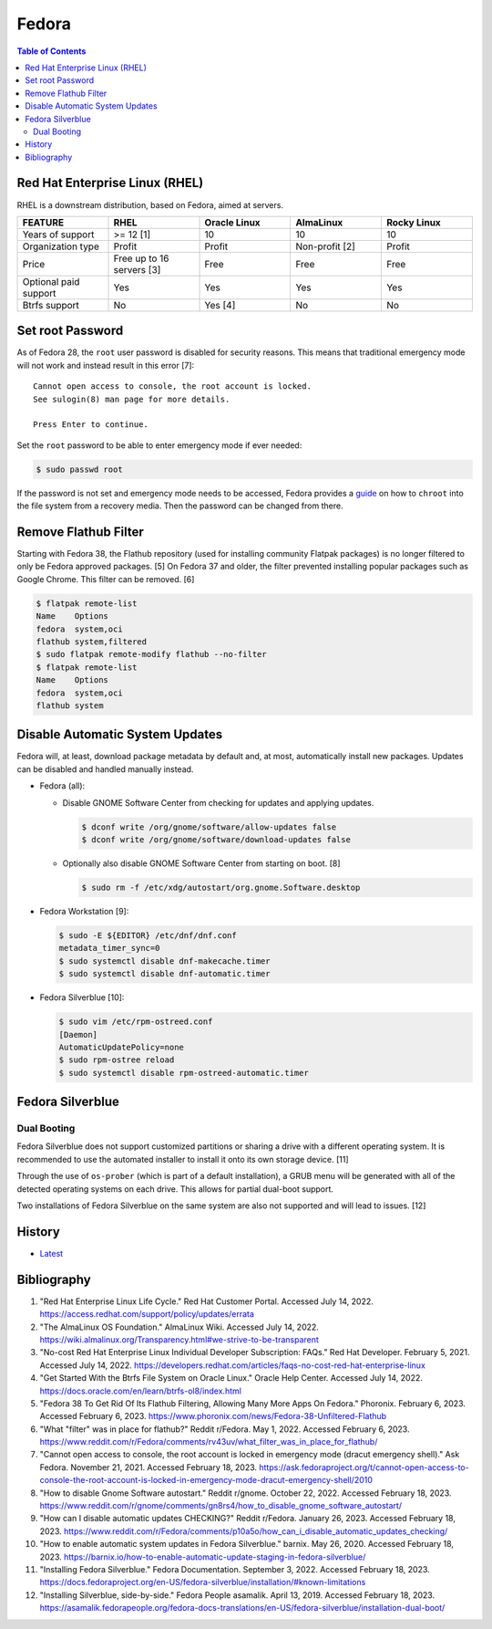 Fedora
======

.. contents:: Table of Contents

Red Hat Enterprise Linux (RHEL)
-------------------------------

RHEL is a downstream distribution, based on Fedora, aimed at servers.

.. csv-table::
   :header: FEATURE, RHEL, Oracle Linux, AlmaLinux, Rocky Linux
   :widths: 20, 20, 20, 20, 20

   Years of support, >= 12 [1], 10, 10, 10
   Organization type, Profit, Profit, Non-profit [2], Profit
   Price, Free up to 16 servers [3], Free, Free, Free
   Optional paid support, Yes, Yes, Yes, Yes
   Btrfs support, No, Yes [4], No, No

Set root Password
-----------------

As of Fedora 28, the ``root`` user password is disabled for security reasons. This means that traditional emergency mode will not work and instead result in this error [7]:

::

   Cannot open access to console, the root account is locked.
   See sulogin(8) man page for more details.
   
   Press Enter to continue.

Set the ``root`` password to be able to enter emergency mode if ever needed:

.. code-block:: sh

   $ sudo passwd root

If the password is not set and emergency mode needs to be accessed, Fedora provides a `guide <https://docs.fedoraproject.org/en-US/quick-docs/bootloading-with-grub2/#restoring-bootloader-using-live-disk>`__ on how to ``chroot`` into the file system from a recovery media. Then the password can be changed from there.

Remove Flathub Filter
---------------------

Starting with Fedora 38, the Flathub repository (used for installing community Flatpak packages) is no longer filtered to only be Fedora approved packages. [5] On Fedora 37 and older, the filter prevented installing popular packages such as Google Chrome. This filter can be removed. [6]

.. code-block:: sh

   $ flatpak remote-list
   Name    Options
   fedora  system,oci
   flathub system,filtered
   $ sudo flatpak remote-modify flathub --no-filter
   $ flatpak remote-list
   Name    Options
   fedora  system,oci
   flathub system

Disable Automatic System Updates
--------------------------------

Fedora will, at least, download package metadata by default and, at most, automatically install new packages. Updates can be disabled and handled manually instead.

-  Fedora (all):

   -  Disable GNOME Software Center from checking for updates and applying updates.

      .. code-block:: sh

         $ dconf write /org/gnome/software/allow-updates false
         $ dconf write /org/gnome/software/download-updates false

   -  Optionally also disable GNOME Software Center from starting on boot. [8]

      .. code-block:: sh

         $ sudo rm -f /etc/xdg/autostart/org.gnome.Software.desktop

-  Fedora Workstation [9]:

   .. code-block:: sh

      $ sudo -E ${EDITOR} /etc/dnf/dnf.conf
      metadata_timer_sync=0
      $ sudo systemctl disable dnf-makecache.timer
      $ sudo systemctl disable dnf-automatic.timer

-  Fedora Silverblue [10]:

   .. code-block:: sh

      $ sudo vim /etc/rpm-ostreed.conf
      [Daemon]
      AutomaticUpdatePolicy=none
      $ sudo rpm-ostree reload
      $ sudo systemctl disable rpm-ostreed-automatic.timer

Fedora Silverblue
-----------------

Dual Booting
~~~~~~~~~~~~

Fedora Silverblue does not support customized partitions or sharing a drive with a different operating system. It is recommended to use the automated installer to install it onto its own storage device. [11]

Through the use of ``os-prober`` (which is part of a default installation), a GRUB menu will be generated with all of the detected operating systems on each drive. This allows for partial dual-boot support.

Two installations of Fedora Silverblue on the same system are also not supported and will lead to issues. [12]

History
-------

-  `Latest <https://github.com/LukeShortCloud/rootpages/commits/main/src/linux_distributions/fedora.rst>`__

Bibliography
------------

1. "Red Hat Enterprise Linux Life Cycle." Red Hat Customer Portal. Accessed July 14, 2022. https://access.redhat.com/support/policy/updates/errata
2. "The AlmaLinux OS Foundation." AlmaLinux Wiki. Accessed July 14, 2022. https://wiki.almalinux.org/Transparency.html#we-strive-to-be-transparent
3. "No-cost Red Hat Enterprise Linux Individual Developer Subscription: FAQs." Red Hat Developer. February 5, 2021. Accessed July 14, 2022. https://developers.redhat.com/articles/faqs-no-cost-red-hat-enterprise-linux
4. "Get Started With the Btrfs File System on Oracle Linux." Oracle Help Center. Accessed July 14, 2022. https://docs.oracle.com/en/learn/btrfs-ol8/index.html
5. "Fedora 38 To Get Rid Of Its Flathub Filtering, Allowing Many More Apps On Fedora." Phoronix. February 6, 2023. Accessed February 6, 2023. https://www.phoronix.com/news/Fedora-38-Unfiltered-Flathub
6. "What "filter" was in place for flathub?" Reddit r/Fedora. May 1, 2022. Accessed February 6, 2023. https://www.reddit.com/r/Fedora/comments/rv43uv/what_filter_was_in_place_for_flathub/
7. "Cannot open access to console, the root account is locked in emergency mode (dracut emergency shell)." Ask Fedora. November 21, 2021. Accessed February 18, 2023. https://ask.fedoraproject.org/t/cannot-open-access-to-console-the-root-account-is-locked-in-emergency-mode-dracut-emergency-shell/2010
8. "How to disable Gnome Software autostart." Reddit r/gnome. October 22, 2022. Accessed February 18, 2023. https://www.reddit.com/r/gnome/comments/gn8rs4/how_to_disable_gnome_software_autostart/
9. "How can I disable automatic updates CHECKING?" Reddit r/Fedora. January 26, 2023. Accessed February 18, 2023. https://www.reddit.com/r/Fedora/comments/p10a5o/how_can_i_disable_automatic_updates_checking/
10. "How to enable automatic system updates in Fedora Silverblue." barnix. May 26, 2020. Accessed February 18, 2023. https://barnix.io/how-to-enable-automatic-update-staging-in-fedora-silverblue/
11. "Installing Fedora Silverblue." Fedora Documentation. September 3, 2022. Accessed February 18, 2023. https://docs.fedoraproject.org/en-US/fedora-silverblue/installation/#known-limitations
12. "Installing Silverblue, side-by-side." Fedora People asamalik. April 13, 2019. Accessed February 18, 2023. https://asamalik.fedorapeople.org/fedora-docs-translations/en-US/fedora-silverblue/installation-dual-boot/
